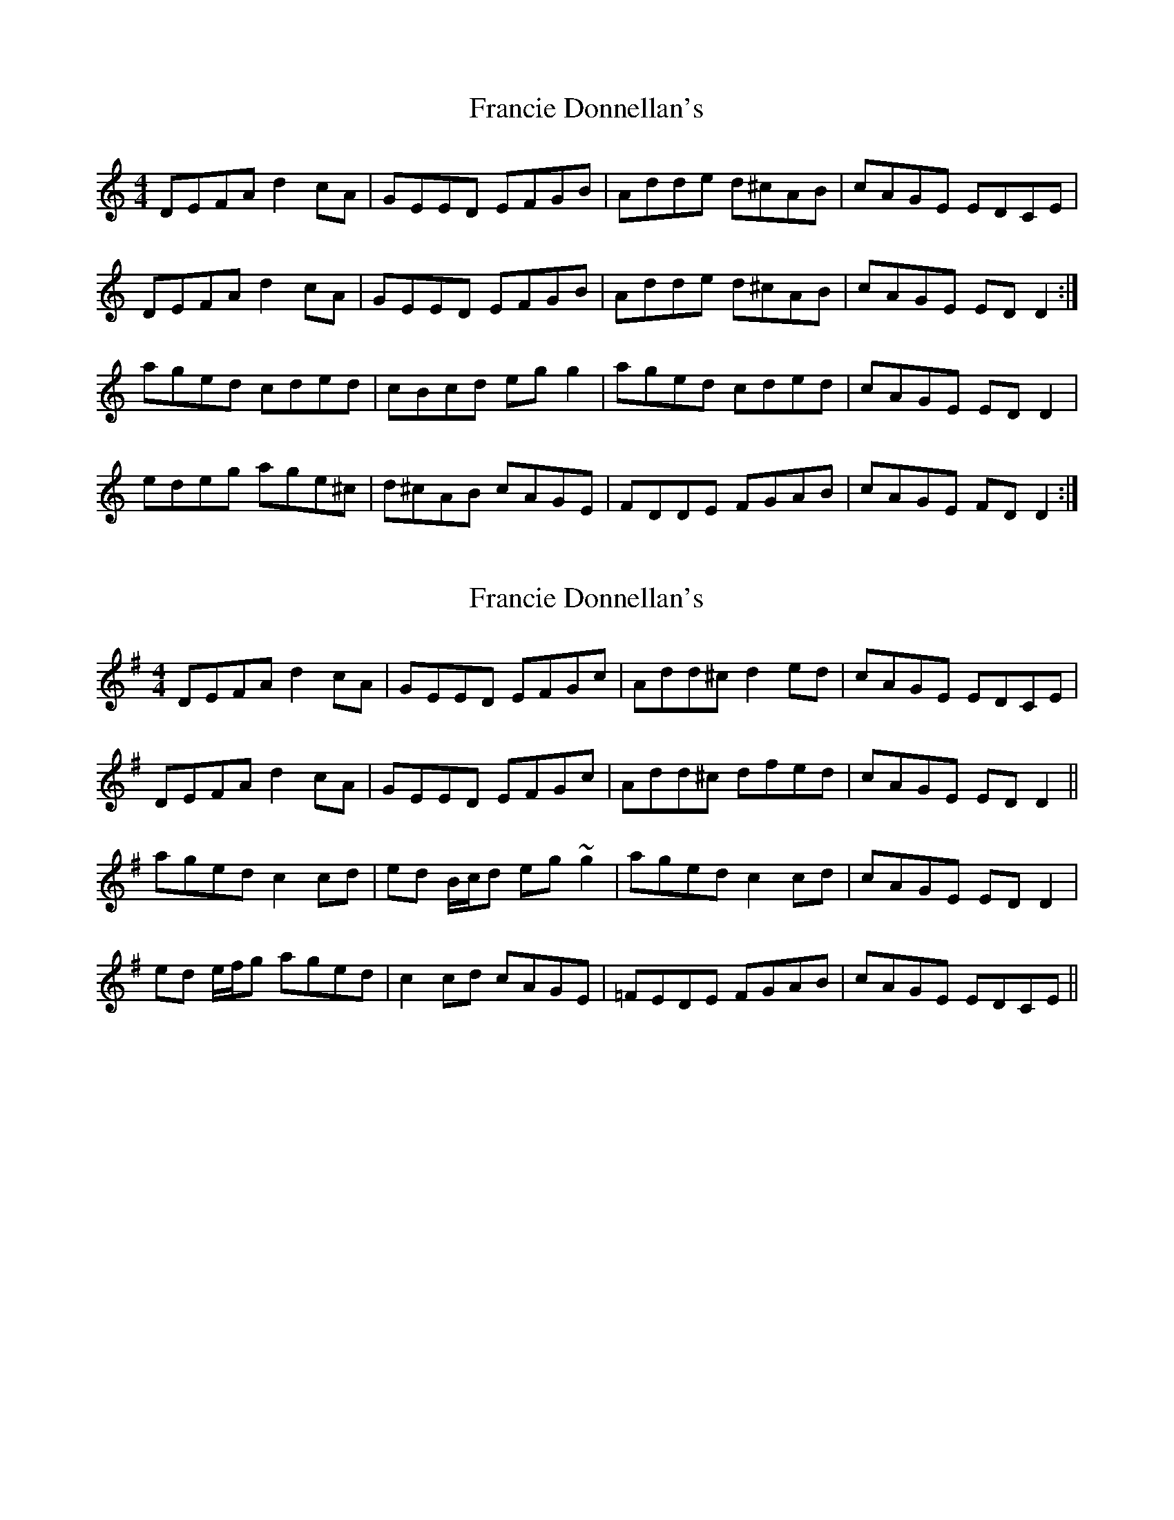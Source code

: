 X: 1
T: Francie Donnellan's
Z: Ptarmigan
S: https://thesession.org/tunes/5060#setting5060
R: reel
M: 4/4
L: 1/8
K: Gmix
DEFA d2 cA|GEED EFGB|Adde d^cAB|cAGE EDCE|
DEFA d2 cA|GEED EFGB|Adde d^cAB|cAGE ED D2:|
aged cded|cBcd eg g2|aged cded|cAGE ED D2|
edeg age^c|d^cAB cAGE|FDDE FGAB|cAGE FD D2:|
X: 2
T: Francie Donnellan's
Z: Phantom Button
S: https://thesession.org/tunes/5060#setting17391
R: reel
M: 4/4
L: 1/8
K: Dmix
DEFA d2 cA | GEED EFGc | Add^c d2 ed | cAGE EDCE |DEFA d2 cA | GEED EFGc | Add^c dfed | cAGE EDD2 ||aged c2 cd | ed B/c/d eg~g2 | aged c2cd | cAGE EDD2 |ed e/f/g aged | c2 cd cAGE | =FEDE FGAB | cAGE EDCE ||
